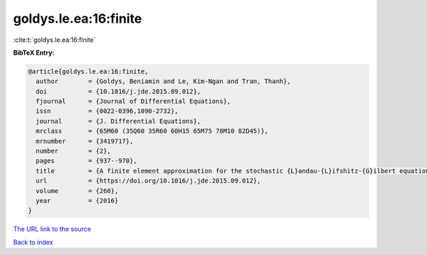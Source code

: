 goldys.le.ea:16:finite
======================

:cite:t:`goldys.le.ea:16:finite`

**BibTeX Entry:**

.. code-block:: bibtex

   @article{goldys.le.ea:16:finite,
     author        = {Goldys, Beniamin and Le, Kim-Ngan and Tran, Thanh},
     doi           = {10.1016/j.jde.2015.09.012},
     fjournal      = {Journal of Differential Equations},
     issn          = {0022-0396,1090-2732},
     journal       = {J. Differential Equations},
     mrclass       = {65M60 (35Q60 35R60 60H15 65M75 78M10 82D45)},
     mrnumber      = {3419717},
     number        = {2},
     pages         = {937--970},
     title         = {A finite element approximation for the stochastic {L}andau-{L}ifshitz-{G}ilbert equation},
     url           = {https://doi.org/10.1016/j.jde.2015.09.012},
     volume        = {260},
     year          = {2016}
   }

`The URL link to the source <https://doi.org/10.1016/j.jde.2015.09.012>`__


`Back to index <../By-Cite-Keys.html>`__
